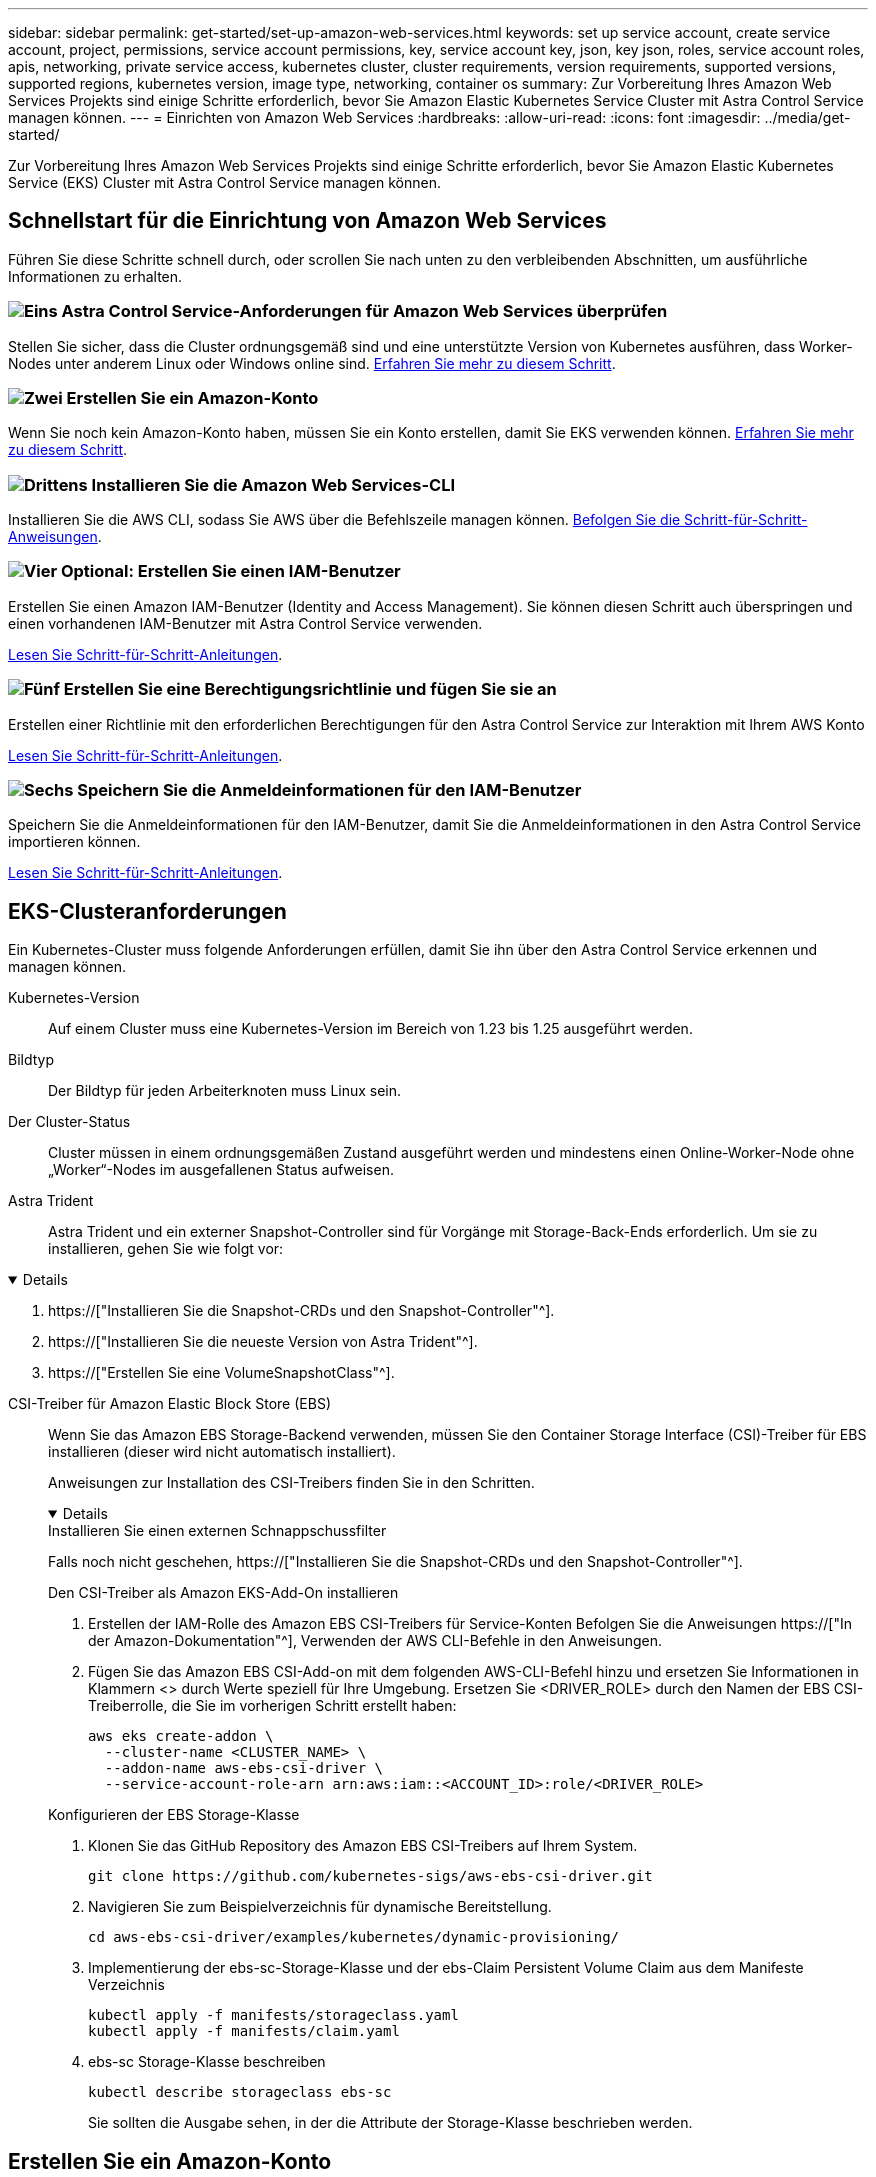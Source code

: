 ---
sidebar: sidebar 
permalink: get-started/set-up-amazon-web-services.html 
keywords: set up service account, create service account, project, permissions, service account permissions, key, service account key, json, key json, roles, service account roles, apis, networking, private service access, kubernetes cluster, cluster requirements, version requirements, supported versions, supported regions, kubernetes version, image type, networking, container os 
summary: Zur Vorbereitung Ihres Amazon Web Services Projekts sind einige Schritte erforderlich, bevor Sie Amazon Elastic Kubernetes Service Cluster mit Astra Control Service managen können. 
---
= Einrichten von Amazon Web Services
:hardbreaks:
:allow-uri-read: 
:icons: font
:imagesdir: ../media/get-started/


[role="lead"]
Zur Vorbereitung Ihres Amazon Web Services Projekts sind einige Schritte erforderlich, bevor Sie Amazon Elastic Kubernetes Service (EKS) Cluster mit Astra Control Service managen können.



== Schnellstart für die Einrichtung von Amazon Web Services

Führen Sie diese Schritte schnell durch, oder scrollen Sie nach unten zu den verbleibenden Abschnitten, um ausführliche Informationen zu erhalten.



=== image:https://raw.githubusercontent.com/NetAppDocs/common/main/media/number-1.png["Eins"] Astra Control Service-Anforderungen für Amazon Web Services überprüfen

[role="quick-margin-para"]
Stellen Sie sicher, dass die Cluster ordnungsgemäß sind und eine unterstützte Version von Kubernetes ausführen, dass Worker-Nodes unter anderem Linux oder Windows online sind. <<EKS-Clusteranforderungen,Erfahren Sie mehr zu diesem Schritt>>.



=== image:https://raw.githubusercontent.com/NetAppDocs/common/main/media/number-2.png["Zwei"] Erstellen Sie ein Amazon-Konto

[role="quick-margin-para"]
Wenn Sie noch kein Amazon-Konto haben, müssen Sie ein Konto erstellen, damit Sie EKS verwenden können. <<Erstellen Sie ein Amazon-Konto,Erfahren Sie mehr zu diesem Schritt>>.



=== image:https://raw.githubusercontent.com/NetAppDocs/common/main/media/number-3.png["Drittens"] Installieren Sie die Amazon Web Services-CLI

[role="quick-margin-para"]
Installieren Sie die AWS CLI, sodass Sie AWS über die Befehlszeile managen können. <<Installieren Sie die Amazon Web Services-CLI,Befolgen Sie die Schritt-für-Schritt-Anweisungen>>.



=== image:https://raw.githubusercontent.com/NetAppDocs/common/main/media/number-4.png["Vier"] Optional: Erstellen Sie einen IAM-Benutzer

[role="quick-margin-para"]
Erstellen Sie einen Amazon IAM-Benutzer (Identity and Access Management). Sie können diesen Schritt auch überspringen und einen vorhandenen IAM-Benutzer mit Astra Control Service verwenden.

[role="quick-margin-para"]
<<Optional: Erstellen Sie einen IAM-Benutzer,Lesen Sie Schritt-für-Schritt-Anleitungen>>.



=== image:https://raw.githubusercontent.com/NetAppDocs/common/main/media/number-5.png["Fünf"] Erstellen Sie eine Berechtigungsrichtlinie und fügen Sie sie an

[role="quick-margin-para"]
Erstellen einer Richtlinie mit den erforderlichen Berechtigungen für den Astra Control Service zur Interaktion mit Ihrem AWS Konto

[role="quick-margin-para"]
<<Erstellen Sie eine Berechtigungsrichtlinie und fügen Sie sie an,Lesen Sie Schritt-für-Schritt-Anleitungen>>.



=== image:https://raw.githubusercontent.com/NetAppDocs/common/main/media/number-6.png["Sechs"] Speichern Sie die Anmeldeinformationen für den IAM-Benutzer

[role="quick-margin-para"]
Speichern Sie die Anmeldeinformationen für den IAM-Benutzer, damit Sie die Anmeldeinformationen in den Astra Control Service importieren können.

[role="quick-margin-para"]
<<Speichern Sie die Anmeldeinformationen für den IAM-Benutzer,Lesen Sie Schritt-für-Schritt-Anleitungen>>.



== EKS-Clusteranforderungen

Ein Kubernetes-Cluster muss folgende Anforderungen erfüllen, damit Sie ihn über den Astra Control Service erkennen und managen können.

Kubernetes-Version:: Auf einem Cluster muss eine Kubernetes-Version im Bereich von 1.23 bis 1.25 ausgeführt werden.
Bildtyp:: Der Bildtyp für jeden Arbeiterknoten muss Linux sein.
Der Cluster-Status:: Cluster müssen in einem ordnungsgemäßen Zustand ausgeführt werden und mindestens einen Online-Worker-Node ohne „Worker“-Nodes im ausgefallenen Status aufweisen.


Astra Trident:: Astra Trident und ein externer Snapshot-Controller sind für Vorgänge mit Storage-Back-Ends erforderlich. Um sie zu installieren, gehen Sie wie folgt vor:


[%collapsible%open]
====
. https://["Installieren Sie die Snapshot-CRDs und den Snapshot-Controller"^].
. https://["Installieren Sie die neueste Version von Astra Trident"^].
. https://["Erstellen Sie eine VolumeSnapshotClass"^].


====
CSI-Treiber für Amazon Elastic Block Store (EBS):: Wenn Sie das Amazon EBS Storage-Backend verwenden, müssen Sie den Container Storage Interface (CSI)-Treiber für EBS installieren (dieser wird nicht automatisch installiert).
+
--
Anweisungen zur Installation des CSI-Treibers finden Sie in den Schritten.

[%collapsible%open]
====
.Installieren Sie einen externen Schnappschussfilter
Falls noch nicht geschehen, https://["Installieren Sie die Snapshot-CRDs und den Snapshot-Controller"^].

.Den CSI-Treiber als Amazon EKS-Add-On installieren
. Erstellen der IAM-Rolle des Amazon EBS CSI-Treibers für Service-Konten Befolgen Sie die Anweisungen https://["In der Amazon-Dokumentation"^], Verwenden der AWS CLI-Befehle in den Anweisungen.
. Fügen Sie das Amazon EBS CSI-Add-on mit dem folgenden AWS-CLI-Befehl hinzu und ersetzen Sie Informationen in Klammern <> durch Werte speziell für Ihre Umgebung. Ersetzen Sie <DRIVER_ROLE> durch den Namen der EBS CSI-Treiberrolle, die Sie im vorherigen Schritt erstellt haben:
+
[source, console]
----
aws eks create-addon \
  --cluster-name <CLUSTER_NAME> \
  --addon-name aws-ebs-csi-driver \
  --service-account-role-arn arn:aws:iam::<ACCOUNT_ID>:role/<DRIVER_ROLE>
----


.Konfigurieren der EBS Storage-Klasse
. Klonen Sie das GitHub Repository des Amazon EBS CSI-Treibers auf Ihrem System.
+
[source, console]
----
git clone https://github.com/kubernetes-sigs/aws-ebs-csi-driver.git
----
. Navigieren Sie zum Beispielverzeichnis für dynamische Bereitstellung.
+
[source, console]
----
cd aws-ebs-csi-driver/examples/kubernetes/dynamic-provisioning/
----
. Implementierung der ebs-sc-Storage-Klasse und der ebs-Claim Persistent Volume Claim aus dem Manifeste Verzeichnis
+
[source, console]
----
kubectl apply -f manifests/storageclass.yaml
kubectl apply -f manifests/claim.yaml
----
. ebs-sc Storage-Klasse beschreiben
+
[source, console]
----
kubectl describe storageclass ebs-sc
----
+
Sie sollten die Ausgabe sehen, in der die Attribute der Storage-Klasse beschrieben werden.



====
--




== Erstellen Sie ein Amazon-Konto

Wenn Sie noch kein Amazon-Konto besitzen, müssen Sie ein Konto erstellen, um die Abrechnung für Amazon EKS zu aktivieren.

.Schritte
. Wechseln Sie zum https://["Amazon Homepage"^] Wählen Sie oben rechts *Anmelden* und wählen Sie *Hier starten*.
. Befolgen Sie die Anweisungen, um ein Konto zu erstellen.




== Installieren Sie die Amazon Web Services-CLI

Installieren Sie die AWS CLI, sodass Sie AWS Ressourcen über die Befehlszeile managen können.

.Schritt
. Gehen Sie zu https://["Erste Schritte mit der AWS CLI"^] Und befolgen Sie die Anweisungen zur Installation der CLI.




== Optional: Erstellen Sie einen IAM-Benutzer

Erstellen Sie einen IAM-Benutzer, damit Sie AWS Services und Ressourcen mit erhöhter Sicherheit nutzen und managen können. Sie können diesen Schritt auch überspringen und einen vorhandenen IAM-Benutzer mit Astra Control Service verwenden.

.Schritt
. Gehen Sie zu https://["IAM-Benutzer werden erstellt"^] Und befolgen Sie die Anweisungen zum Erstellen eines IAM-Benutzers.




== Erstellen Sie eine Berechtigungsrichtlinie und fügen Sie sie an

Erstellen einer Richtlinie mit den erforderlichen Berechtigungen für den Astra Control Service zur Interaktion mit Ihrem AWS Konto

.Schritte
. Erstellen Sie eine neue Datei mit dem Namen `policy.json`.
. Kopieren Sie den folgenden JSON-Inhalt in die Datei:
+
[source, JSON]
----
{
    "Version": "2012-10-17",
    "Statement": [
        {
            "Sid": "VisualEditor0",
            "Effect": "Allow",
            "Action": [
                "cloudwatch:GetMetricData",
                "fsx:DescribeVolumes",
                "ec2:DescribeRegions",
                "s3:CreateBucket",
                "s3:ListBucket",
                "s3:PutObject",
                "s3:GetObject",
                "iam:SimulatePrincipalPolicy",
                "s3:ListAllMyBuckets",
                "eks:DescribeCluster",
                "eks:ListNodegroups",
                "eks:DescribeNodegroup",
                "eks:ListClusters",
                "iam:GetUser",
                "s3:DeleteObject",
                "s3:DeleteBucket",
                "autoscaling:DescribeAutoScalingGroups"
            ],
            "Resource": "*"
        }
    ]
}
----
. Erstellen der Richtlinie:
+
[source, console]
----
POLICY_ARN=$(aws iam create-policy  --policy-name <policy-name> --policy-document file://policy.json  --query='Policy.Arn' --output=text)
----
. Hängen Sie die Richtlinie an den IAM-Benutzer an. Austausch `<IAM-USER-NAME>` Entweder mit dem Benutzernamen des von Ihnen erstellten IAM-Benutzers oder mit einem vorhandenen IAM-Benutzer:
+
[source, console]
----
aws iam attach-user-policy --user-name <IAM-USER-NAME> --policy-arn=$POLICY_ARN
----




== Speichern Sie die Anmeldeinformationen für den IAM-Benutzer

Speichern Sie die Anmeldeinformationen für den IAM-Benutzer, damit Sie den Astra Control Service auf den Benutzer aufmerksam machen können.

.Schritte
. Anmeldedaten herunterladen Austausch `<IAM-USER-NAME>` Mit dem Benutzernamen des IAM-Benutzers, den Sie verwenden möchten:
+
[source, console]
----
aws iam create-access-key --user-name <IAM-USER-NAME> --output json > credential.json
----


.Ergebnis
Der `credential.json` Datei ist erstellt, und Sie können die Anmeldeinformationen in Astra Control Service importieren.
